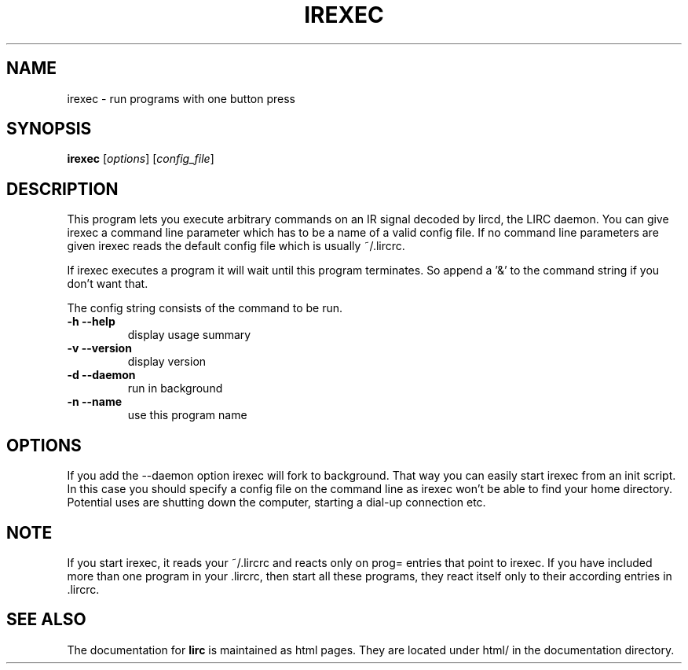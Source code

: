 .\" DO NOT MODIFY THIS FILE!  It was generated by help2man 1.24.
.TH IREXEC "1" "October 2008" "irexec 0.8.4a" FSF
.SH NAME
irexec - run programs with one button press
.SH SYNOPSIS
.B irexec
[\fIoptions\fR] [\fIconfig_file\fR]
.SH DESCRIPTION
This program lets you execute arbitrary commands on an IR signal decoded
by lircd, the LIRC daemon. You can give irexec a command line parameter
which has to be a name of a valid config file. If no command line
parameters are given irexec reads the default config file which is
usually ~/.lircrc.

If irexec executes a program it will wait until this program terminates.
So append a '&' to the command string if you don't want that.

The config string consists of the command to be run.
.TP
\fB\-h\fR \fB\-\-help\fR
display usage summary
.TP
\fB\-v\fR \fB\-\-version\fR
display version
.TP
\fB\-d\fR \fB\-\-daemon\fR
run in background
.TP
\fB\-n\fR \fB\-\-name\fR
use this program name
.SH OPTIONS
If you add the --daemon option irexec will fork to
background. That way you can easily start irexec from an init script. In
this case you should specify a config file on the command line as irexec
won't be able to find your home directory. Potential uses are shutting
down the computer, starting a dial-up connection etc.
.SH NOTE
If you start irexec, it reads your ~/.lircrc and reacts only on
prog= entries that point to irexec. If you have included more than one
program in your .lircrc, then start all these programs, they react
itself only to their according entries in .lircrc.
.SH "SEE ALSO"
The documentation for
.B lirc
is maintained as html pages. They are located under html/ in the
documentation directory.
